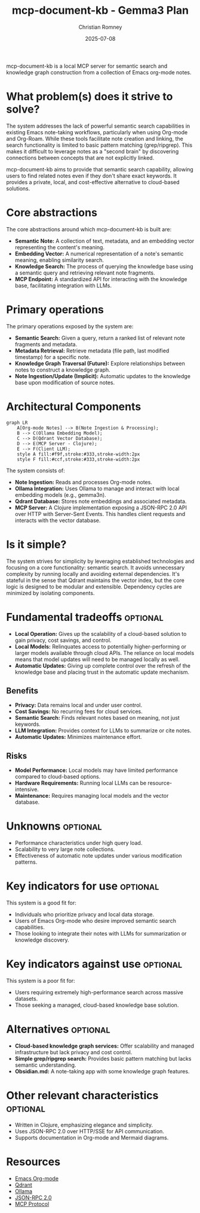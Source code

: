 #+TITLE: mcp-document-kb - Gemma3 Plan
#+AUTHOR: Christian Romney
#+DATE: 2025-07-08
#+STARTUP: overview
#+OPTIONS: toc:2 num:nil
#+PROPERTY: header-args :mkdirp yes

mcp-document-kb is a local MCP server for semantic search and knowledge graph
construction from a collection of Emacs org-mode notes.

* What problem(s) does it strive to solve?

The system addresses the lack of powerful semantic search capabilities in
existing Emacs note-taking workflows, particularly when using Org-mode and
Org-Roam. While these tools facilitate note creation and linking, the search
functionality is limited to basic pattern matching (grep/ripgrep). This makes it
difficult to leverage notes as a "second brain" by discovering connections
between concepts that are not explicitly linked. 

mcp-document-kb aims to provide that semantic search capability, allowing users
to find related notes even if they don't share exact keywords. It provides a
private, local, and cost-effective alternative to cloud-based solutions.

* Core abstractions

The core abstractions around which mcp-document-kb is built are:

- *Semantic Note:* A collection of text, metadata, and an embedding vector representing the content's meaning.
- *Embedding Vector:* A numerical representation of a note's semantic meaning, enabling similarity search.
- *Knowledge Search:* The process of querying the knowledge base using a semantic query and retrieving relevant note fragments.
- *MCP Endpoint:* A standardized API for interacting with the knowledge base, facilitating integration with LLMs.

* Primary operations

The primary operations exposed by the system are:

- *Semantic Search:* Given a query, return a ranked list of relevant note fragments and metadata.
- *Metadata Retrieval:* Retrieve metadata (file path, last modified timestamp) for a specific note.
- *Knowledge Graph Traversal (Future):* Explore relationships between notes to construct a knowledge graph.
- *Note Ingestion/Update (Implicit):* Automatic updates to the knowledge base upon modification of source notes.

* Architectural Components

#+BEGIN_SRC mermaid :file docs/tangle/gemma3-architecture.png :exports both
graph LR
    A[Org-mode Notes] --> B(Note Ingestion & Processing);
    B --> C(Ollama Embedding Model);
    C --> D(Qdrant Vector Database);
    D --> E(MCP Server - Clojure);
    E --> F(Client LLM);
    style A fill:#f9f,stroke:#333,stroke-width:2px
    style F fill:#ccf,stroke:#333,stroke-width:2px
#+END_SRC

#+RESULTS:
[[file:docs/tangle/gemma3-architecture.png]]

The system consists of:

- *Note Ingestion:* Reads and processes Org-mode notes.
- *Ollama Integration:* Uses Ollama to manage and interact with local embedding models (e.g., gemma3n).
- *Qdrant Database:* Stores note embeddings and associated metadata.
- *MCP Server:* A Clojure implementation exposing a JSON-RPC 2.0 API over HTTP with Server-Sent Events. This handles client requests and interacts with the vector database.

* Is it simple?

The system strives for simplicity by leveraging established technologies and focusing on a core functionality: semantic search. It avoids unnecessary complexity by running locally and avoiding external dependencies. It's stateful in the sense that Qdrant maintains the vector index, but the core logic is designed to be modular and extensible. Dependency cycles are minimized by isolating components.

* Fundamental tradeoffs                                           :optional:

- *Local Operation:* Gives up the scalability of a cloud-based solution to gain privacy, cost savings, and control.
- *Local Models:* Relinquates access to potentially higher-performing or larger models available through cloud APIs. The reliance on local models means that model updates will need to be managed locally as well.
- *Automatic Updates:* Giving up complete control over the refresh of the knowledge base and placing trust in the automatic update mechanism.

** Benefits

- *Privacy:* Data remains local and under user control.
- *Cost Savings:* No recurring fees for cloud services.
- *Semantic Search:* Finds relevant notes based on meaning, not just keywords.
- *LLM Integration:* Provides context for LLMs to summarize or cite notes.
- *Automatic Updates:* Minimizes maintenance effort.

** Risks

- *Model Performance:* Local models may have limited performance compared to cloud-based options.
- *Hardware Requirements:* Running local LLMs can be resource-intensive.
- *Maintenance:* Requires managing local models and the vector database.

* Unknowns                                                       :optional:

- Performance characteristics under high query load.
- Scalability to very large note collections.
- Effectiveness of automatic note updates under various modification patterns.

* Key indicators for use                                         :optional:

This system is a good fit for:

- Individuals who prioritize privacy and local data storage.
- Users of Emacs Org-mode who desire improved semantic search capabilities.
- Those looking to integrate their notes with LLMs for summarization or knowledge discovery.

* Key indicators against use                                     :optional:

This system is a poor fit for:

- Users requiring extremely high-performance search across massive datasets.
- Those seeking a managed, cloud-based knowledge base solution.

* Alternatives                                                   :optional:

- *Cloud-based knowledge graph services:* Offer scalability and managed infrastructure but lack privacy and cost control.
- *Simple grep/ripgrep search:* Provides basic pattern matching but lacks semantic understanding.
- *Obsidian.md:* A note-taking app with some knowledge graph features.

* Other relevant characteristics                                 :optional:

- Written in Clojure, emphasizing elegance and simplicity.
- Uses JSON-RPC 2.0 over HTTP/SSE for API communication.
- Supports documentation in Org-mode and Mermaid diagrams.

* Resources

- [[https://orgmode.org/][Emacs Org-mode]]
- [[https://qdrant.tech/][Qdrant]]
- [[https://ollama.com/][Ollama]]
- [[https://www.jsonrpc.org/specification][JSON-RPC 2.0]]
- [[https://modelcontextprotocol.io][MCP Protocol]]